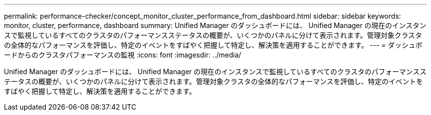 ---
permalink: performance-checker/concept_monitor_cluster_performance_from_dashboard.html 
sidebar: sidebar 
keywords: monitor, cluster, performance, dashboard 
summary: Unified Manager のダッシュボードには、 Unified Manager の現在のインスタンスで監視しているすべてのクラスタのパフォーマンスステータスの概要が、いくつかのパネルに分けて表示されます。管理対象クラスタの全体的なパフォーマンスを評価し、特定のイベントをすばやく把握して特定し、解決策を適用することができます。 
---
= ダッシュボードからのクラスタパフォーマンスの監視
:icons: font
:imagesdir: ../media/


[role="lead"]
Unified Manager のダッシュボードには、 Unified Manager の現在のインスタンスで監視しているすべてのクラスタのパフォーマンスステータスの概要が、いくつかのパネルに分けて表示されます。管理対象クラスタの全体的なパフォーマンスを評価し、特定のイベントをすばやく把握して特定し、解決策を適用することができます。
